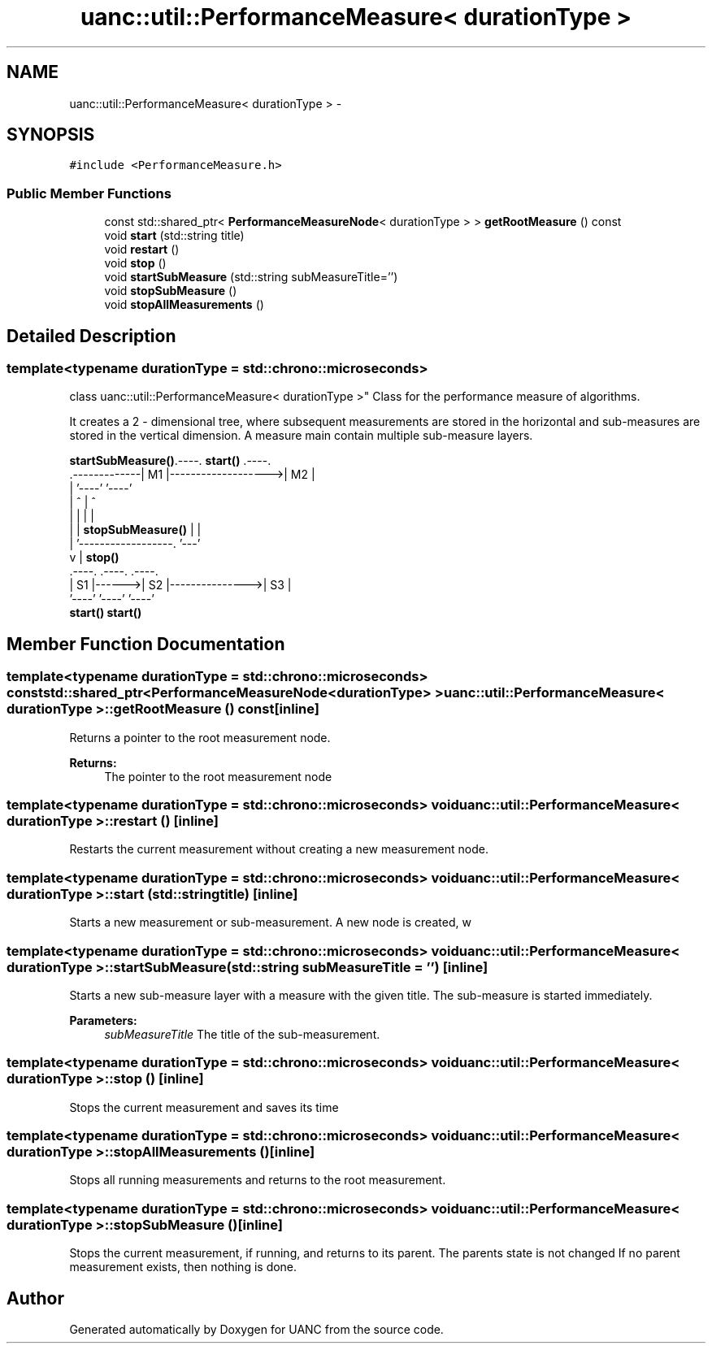 .TH "uanc::util::PerformanceMeasure< durationType >" 3 "Tue Mar 28 2017" "Version 0.1" "UANC" \" -*- nroff -*-
.ad l
.nh
.SH NAME
uanc::util::PerformanceMeasure< durationType > \- 
.SH SYNOPSIS
.br
.PP
.PP
\fC#include <PerformanceMeasure\&.h>\fP
.SS "Public Member Functions"

.in +1c
.ti -1c
.RI "const std::shared_ptr< \fBPerformanceMeasureNode\fP< durationType > > \fBgetRootMeasure\fP () const "
.br
.ti -1c
.RI "void \fBstart\fP (std::string title)"
.br
.ti -1c
.RI "void \fBrestart\fP ()"
.br
.ti -1c
.RI "void \fBstop\fP ()"
.br
.ti -1c
.RI "void \fBstartSubMeasure\fP (std::string subMeasureTitle='')"
.br
.ti -1c
.RI "void \fBstopSubMeasure\fP ()"
.br
.ti -1c
.RI "void \fBstopAllMeasurements\fP ()"
.br
.in -1c
.SH "Detailed Description"
.PP 

.SS "template<typename durationType = std::chrono::microseconds>
.br
class uanc::util::PerformanceMeasure< durationType >"
Class for the performance measure of algorithms\&.
.PP
It creates a 2 - dimensional tree, where subsequent measurements are stored in the horizontal and sub-measures are stored in the vertical dimension\&. A measure main contain multiple sub-measure layers\&.
.PP
.PP
.nf

 \fBstartSubMeasure()\fP\&.----\&.    \fBstart()\fP         \&.----\&.
    \&.-------------| M1 |------------------->| M2 |
    |             '----'                    '----'
    |               ^                       |   ^
    |               |                       |   |
    |               | \fBstopSubMeasure()\fP      |   |
    |               '------------------\&.    '---'
    v                                  |    \fBstop()\fP
 \&.----\&.       \&.----\&.                \&.----\&.
 | S1 |------>| S2 |--------------->| S3 |
 '----'       '----'                '----'
       \fBstart()\fP          \fBstart()\fP
.fi
.PP
 
.SH "Member Function Documentation"
.PP 
.SS "template<typename durationType  = std::chrono::microseconds> const std::shared_ptr<\fBPerformanceMeasureNode\fP<durationType> > \fBuanc::util::PerformanceMeasure\fP< durationType >::getRootMeasure () const\fC [inline]\fP"
Returns a pointer to the root measurement node\&. 
.PP
\fBReturns:\fP
.RS 4
The pointer to the root measurement node 
.RE
.PP

.SS "template<typename durationType  = std::chrono::microseconds> void \fBuanc::util::PerformanceMeasure\fP< durationType >::restart ()\fC [inline]\fP"
Restarts the current measurement without creating a new measurement node\&. 
.SS "template<typename durationType  = std::chrono::microseconds> void \fBuanc::util::PerformanceMeasure\fP< durationType >::start (std::string title)\fC [inline]\fP"
Starts a new measurement or sub-measurement\&. A new node is created, w 
.SS "template<typename durationType  = std::chrono::microseconds> void \fBuanc::util::PerformanceMeasure\fP< durationType >::startSubMeasure (std::string subMeasureTitle = \fC''\fP)\fC [inline]\fP"
Starts a new sub-measure layer with a measure with the given title\&. The sub-measure is started immediately\&. 
.PP
\fBParameters:\fP
.RS 4
\fIsubMeasureTitle\fP The title of the sub-measurement\&. 
.RE
.PP

.SS "template<typename durationType  = std::chrono::microseconds> void \fBuanc::util::PerformanceMeasure\fP< durationType >::stop ()\fC [inline]\fP"
Stops the current measurement and saves its time 
.SS "template<typename durationType  = std::chrono::microseconds> void \fBuanc::util::PerformanceMeasure\fP< durationType >::stopAllMeasurements ()\fC [inline]\fP"
Stops all running measurements and returns to the root measurement\&. 
.SS "template<typename durationType  = std::chrono::microseconds> void \fBuanc::util::PerformanceMeasure\fP< durationType >::stopSubMeasure ()\fC [inline]\fP"
Stops the current measurement, if running, and returns to its parent\&. The parents state is not changed If no parent measurement exists, then nothing is done\&. 

.SH "Author"
.PP 
Generated automatically by Doxygen for UANC from the source code\&.
